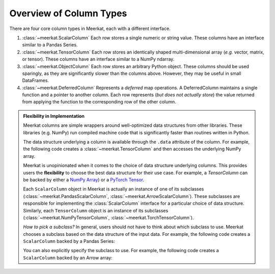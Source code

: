 
Overview of Column Types
=========================

There are four core column types in Meerkat, each with a different interface.

1. :class:`~meerkat.ScalarColumn` Each row stores a single numeric or string value. These columns have an interface similar to a Pandas Series. 
2. :class:`~meerkat.TensorColumn` Each row stores an identically shaped multi-dimensional array (*e.g.* vector, matrix, or tensor). These columns have an interface similar to a NumPy ndarray. 
3. :class:`~meerkat.ObjectColumn` Each row stores an arbitrary Python object. These columns should be used sparingly, as they are significantly slower than the columns above. However, they may be useful in small DataFrames. 
4. :class:`~meerkat.DeferredColumn` Represents a *deferred* map operations. A DeferredColumn maintains a single function and a pointer to another column. Each row represents (*but does not actually store*) the value returned from applying the function to the corresponding row of the other column.

.. admonition:: Flexibility in Implementation

    Meerkat columns are simple wrappers around well-optimized data structures from other libraries. These libraries (e.g. NumPy) run compiled machine code that is significantly faster than routines written in Python. 

    The data structure underlying a column is available through the ``.data`` attribute of the column. For example, the following code creates a :class:`~meerkat.TensorColumn` and then accesses the underlying NumPy array.

    .. ipython:: python

        import meerkat as mk;
        col = mk.TensorColumn([0,1,2]);
        col.data


    Meerkat is unopinionated when it comes to the choice of data structure underlying columns. This provides users the **flexibility** to choose the best data structure for their use case.
    For example, a `TensorColumn` can be backed by either a `NumPy Array  <https://numpy.org/doc/stable/reference/generated/numpy.ndarray.html>`_) or a `PyTorch Tensor <https://pytorch.org/docs/stable/tensors.html>`_. 
    
    Each ``ScalarColumn`` object in Meerkat is actually an instance of one of its subclasses (:class:`~meerkat.PandasScalarColumn`, :class:`~meerkat.ArrowScalarColumn`). These subclasses are responsible for implementing the :class:`ScalarColumn` interface for a particular choice of data structure. Similarly, each ``TensorColumn`` object is an instance of its subclasses (:class:`~meerkat.NumPyTensorColumn`, :class:`~meerkat.TorchTensorColumn`). 

    *How to pick a subclass?* In general, users should not have to think about which subclass to use. Meerkat chooses a subclass based on the data structure of the input data. For example, the following code creates a ``ScalarColumn`` backed by a Pandas Series:

    .. ipython:: python

        mk.column([0,1,2])

    You can also explicitly specify the subclass to use. For example, the following code creates a ``ScalarColumn`` backed by an Arrow array:

    .. ipython:: python

        mk.ArrowScalarColumn([0,1,2])